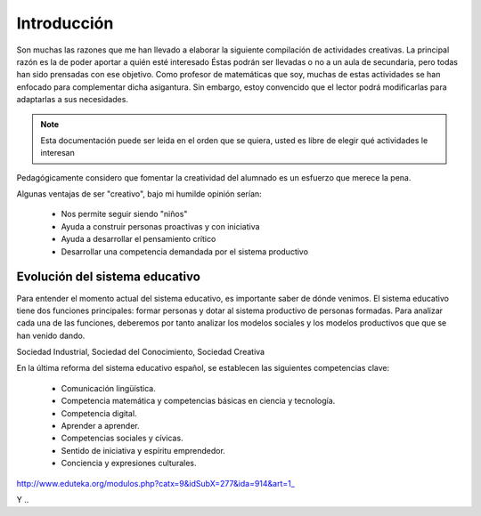 ============
Introducción
============

Son muchas las razones que me han llevado a elaborar la siguiente compilación de actividades creativas. 
La principal razón es la de poder aportar a quién esté interesado  Éstas podrán ser llevadas o no a un aula de secundaria, pero todas han sido prensadas con ese objetivo.
Como profesor de matemáticas que soy, muchas de estas actividades se han enfocado para complementar dicha asigantura. Sin embargo, estoy convencido que el lector podrá modificarlas para adaptarlas a sus necesidades. 

.. note::
	Esta documentación puede ser leida en el orden que se quiera, usted es libre de elegir qué actividades le interesan

Pedagógicamente considero que fomentar la creatividad del alumnado es un esfuerzo que merece la pena.

Algunas ventajas de ser "creativo", bajo mi humilde opinión serían:
 
	- Nos permite seguir siendo "niños"
	- Ayuda a construir personas proactivas y con iniciativa
	- Ayuda a desarrollar el pensamiento crítico
	- Desarrollar una competencia demandada por el sistema productivo
	
Evolución del sistema educativo
===============================

Para entender el momento actual del sistema educativo, es importante saber de dónde venimos.
El sistema educativo tiene dos funciones principales: formar personas y dotar al sistema productivo de personas formadas. Para analizar cada una de las funciones, deberemos por tanto analizar los modelos sociales y los modelos productivos que que se han venido dando.

Sociedad Industrial, Sociedad del Conocimiento, Sociedad Creativa

En la última reforma del sistema educativo español, se establecen las siguientes competencias clave:

	- Comunicación lingüística.
	- Competencia matemática y competencias básicas en ciencia y tecnología.
	- Competencia digital.
	- Aprender a aprender.
	- Competencias sociales y cívicas.
	- Sentido de iniciativa y espíritu emprendedor.
	- Conciencia y expresiones culturales.



http://www.eduteka.org/modulos.php?catx=9&idSubX=277&ida=914&art=1_

Y ..
